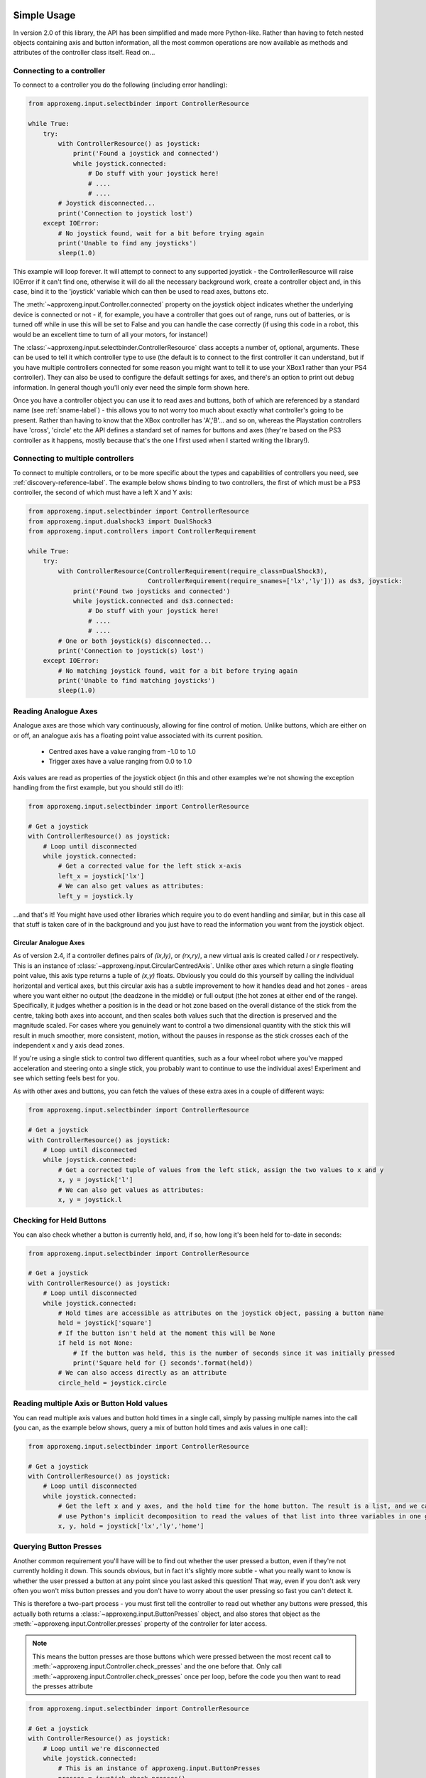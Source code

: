 .. _simple_api:

Simple Usage
------------

In version 2.0 of this library, the API has been simplified and made more Python-like. Rather than having to fetch
nested objects containing axis and button information, all the most common operations are now available as methods and
attributes of the controller class itself. Read on...

Connecting to a controller
**************************

To connect to a controller you do the following (including error handling):

.. code-block:: python

    from approxeng.input.selectbinder import ControllerResource

    while True:
        try:
            with ControllerResource() as joystick:
                print('Found a joystick and connected')
                while joystick.connected:
                    # Do stuff with your joystick here!
                    # ....
                    # ....
            # Joystick disconnected...
            print('Connection to joystick lost')
        except IOError:
            # No joystick found, wait for a bit before trying again
            print('Unable to find any joysticks')
            sleep(1.0)


This example will loop forever. It will attempt to connect to any supported joystick - the ControllerResource will raise
IOError if it can't find one, otherwise it will do all the necessary background work, create a controller object and, in
this case, bind it to the 'joystick' variable which can then be used to read axes, buttons etc.

The :meth:`~approxeng.input.Controller.connected` property on the joystick object indicates whether the underlying
device is connected or not - if, for example, you have a controller that goes out of range, runs out of batteries, or is
turned off while in use this will be set to False and you can handle the case correctly (if using this code in a robot,
this would be an excellent time to turn of all your motors, for instance!)

The :class:`~approxeng.input.selectbinder.ControllerResource` class accepts a number of, optional, arguments. These can be
used to tell it which controller type to use (the default is to connect to the first controller it can understand, but
if you have multiple controllers connected for some reason you might want to tell it to use your XBox1 rather than your
PS4 controller). They can also be used to configure the default settings for axes, and there's an option to print out
debug information. In general though you'll only ever need the simple form shown here.

Once you have a controller object you can use it to read axes and buttons, both of which are referenced by a standard
name (see  :ref:`sname-label`) - this allows you to not worry too much about exactly what controller's going to be
present. Rather than having to know that the XBox controller has 'A','B'... and so on, whereas the Playstation
controllers have 'cross', 'circle' etc the API defines a standard set of names for buttons and axes (they're based on
the PS3 controller as it happens, mostly because that's the one I first used when I started writing the library!).

Connecting to multiple controllers
**********************************

To connect to multiple controllers, or to be more specific about the types and capabilities of controllers you need,
see :ref:`discovery-reference-label`. The example below shows binding to two controllers, the first of which must be
a PS3 controller, the second of which must have a left X and Y axis:

.. code-block:: python

    from approxeng.input.selectbinder import ControllerResource
    from approxeng.input.dualshock3 import DualShock3
    from approxeng.input.controllers import ControllerRequirement

    while True:
        try:
            with ControllerResource(ControllerRequirement(require_class=DualShock3),
                                    ControllerRequirement(require_snames=['lx','ly'])) as ds3, joystick:
                print('Found two joysticks and connected')
                while joystick.connected and ds3.connected:
                    # Do stuff with your joystick here!
                    # ....
                    # ....
            # One or both joystick(s) disconnected...
            print('Connection to joystick(s) lost')
        except IOError:
            # No matching joystick found, wait for a bit before trying again
            print('Unable to find matching joysticks')
            sleep(1.0)

Reading Analogue Axes
*********************

Analogue axes are those which vary continuously, allowing for fine control of motion. Unlike buttons, which are either
on or off, an analogue axis has a floating point value associated with its current position.

    * Centred axes have a value ranging from -1.0 to 1.0
    * Trigger axes have a value ranging from 0.0 to 1.0

Axis values are read as properties of the joystick object (in this and other examples we're not showing the exception
handling from the first example, but you should still do it!):

.. code-block:: python

    from approxeng.input.selectbinder import ControllerResource

    # Get a joystick
    with ControllerResource() as joystick:
        # Loop until disconnected
        while joystick.connected:
            # Get a corrected value for the left stick x-axis
            left_x = joystick['lx']
            # We can also get values as attributes:
            left_y = joystick.ly


...and that's it! You might have used other libraries which require you to do event handling and similar, but in this
case all that stuff is taken care of in the background and you just have to read the information you want from the
joystick object.

Circular Analogue Axes
======================

As of version 2.4, if a controller defines pairs of `(lx,ly)`, or `(rx,ry)`, a new virtual axis is created called `l` or
`r` respectively. This is an instance of :class:`~approxeng.input.CircularCentredAxis`. Unlike other axes which return
a single floating point value, this axis type returns a tuple of `(x,y)` floats. Obviously you could do this yourself
by calling the individual horizontal and vertical axes, but this circular axis has a subtle improvement to how it
handles dead and hot zones - areas where you want either no output (the deadzone in the middle) or full output (the hot
zones at either end of the range). Specifically, it judges whether a position is in the dead or hot zone based on the
overall distance of the stick from the centre, taking both axes into account, and then scales both values such that the
direction is preserved and the magnitude scaled. For cases where you genuinely want to control a two dimensional
quantity with the stick this will result in much smoother, more consistent, motion, without the pauses in response as
the stick crosses each of the independent x and y axis dead zones.

If you're using a single stick to control two different quantities, such as a four wheel robot where you've mapped
acceleration and steering onto a single stick, you probably want to continue to use the individual axes! Experiment and
see which setting feels best for you.

As with other axes and buttons, you can fetch the values of these extra axes in a couple of different ways:

.. code-block:: python

    from approxeng.input.selectbinder import ControllerResource

    # Get a joystick
    with ControllerResource() as joystick:
        # Loop until disconnected
        while joystick.connected:
            # Get a corrected tuple of values from the left stick, assign the two values to x and y
            x, y = joystick['l']
            # We can also get values as attributes:
            x, y = joystick.l



Checking for Held Buttons
*************************

You can also check whether a button is currently held, and, if so, how long it's been held for to-date in seconds:

.. code-block:: python

    from approxeng.input.selectbinder import ControllerResource

    # Get a joystick
    with ControllerResource() as joystick:
        # Loop until disconnected
        while joystick.connected:
            # Hold times are accessible as attributes on the joystick object, passing a button name
            held = joystick['square']
            # If the button isn't held at the moment this will be None
            if held is not None:
                # If the button was held, this is the number of seconds since it was initially pressed
                print('Square held for {} seconds'.format(held))
            # We can also access directly as an attribute
            circle_held = joystick.circle


Reading multiple Axis or Button Hold values
*******************************************

You can read multiple axis values and button hold times in a single call, simply by passing multiple names into the
call (you can, as the example below shows, query a mix of button hold times and axis values in one call):

.. code-block:: python

    from approxeng.input.selectbinder import ControllerResource

    # Get a joystick
    with ControllerResource() as joystick:
        # Loop until disconnected
        while joystick.connected:
            # Get the left x and y axes, and the hold time for the home button. The result is a list, and we can
            # use Python's implicit decomposition to read the values of that list into three variables in one go:
            x, y, hold = joystick['lx','ly','home']


.. _poll-presses-label:

Querying Button Presses
***********************

Another common requirement you'll have will be to find out whether the user pressed a button, even if they're not
currently holding it down. This sounds obvious, but in fact it's slightly more subtle - what you really want to know is
whether the user pressed a button at any point since you last asked this question! That way, even if you don't ask very
often you won't miss button presses and you don't have to worry about the user pressing so fast you can't detect it.

This is therefore a two-part process - you must first tell the controller to read out whether any buttons were pressed,
this actually both returns a :class:`~approxeng.input.ButtonPresses` object, and also stores that object as the :meth:`~approxeng.input.Controller.presses`
property of the controller for later access.

.. note::

    This means the button presses are those buttons which were pressed between the most recent call to :meth:`~approxeng.input.Controller.check_presses`
    and the one before that. Only call :meth:`~approxeng.input.Controller.check_presses` once per loop, before the code you then want to read the presses
    attribute

.. code-block:: python

    from approxeng.input.selectbinder import ControllerResource

    # Get a joystick
    with ControllerResource() as joystick:
        # Loop until we're disconnected
        while joystick.connected:
            # This is an instance of approxeng.input.ButtonPresses
            presses = joystick.check_presses()
            if presses['square']
                print('SQUARE pressed since last check')
            # We can also use attributes directly, and get at the presses object from the controller:
            if joystick.presses.circle:
                print('CIRCLE pressed since last check')
            # Or we can use the 'x in y' syntax:
            if 'triangle' in presses:
                print('TRIANGLE pressed since last check')

            # If we had any presses, print the list of pressed buttons by standard name
            if joystick.has_presses:
                print(joystick.presses)


.. _sname-label:

Standard Names
--------------

All the controllers supported by this library are fairly similar - they have two analogue joysticks, a bunch of buttons,
some triggers etc. It would be helpful therefore to be able to make use of one controller type but make it as easy as
possible to use others without substantial code changes in your own code.

To do this the library assigns a standard name, or `sname` to each button and axis on every controller. These are based
loosely on the buttons found on a PS3 controller, at the cost of minor confusion for the XBox users (where, for example,
the `X` button is referred to by the name `square`). As long as you use controls which are common to all three
controllers you should be able to transparently make use of whichever of them is available at the time. You can also
choose to make use of facilities which are only available on specific hardware (such as the analogue triggers on the PS4
and XBoxOne controllers) but you should bear in mind that this will preclude use of a less well equipped controller. Up
to you.

A look at the source for each of the controller subclasses should make it obvious what names are available, but the
standard ones are as follows:

Button Names
************

=============  =============  ===============  =============  =============  ===========  ============
Standard name  PS3            PS4              XBoxOne        Rock Candy     Steam        Wii Pro
-------------  -------------  ---------------  -------------  -------------  -----------  ------------
square         Square         Square           X              4 Dot          X            Y
triangle       Triangle       Triangle         Y              3 Dot          Y            X
circle         Circle         Circle           B              6 Dot          B            A
cross          Cross          Cross            A              5 Dot          A            B
ls             Left Stick     Left Stick       Left Stick     Left Stick     Left Stick   Left Stick
rs             Right Stick    Right Stick      Right Stick    Right Stick    Right Stick  Right Stick
select         Select         Share            View           Select         Left Arrow   Select
start          Start          Options          Menu           Start          Right Arrow  Start
home           PS             PS               XBox           Home           Steam        Home
dleft          DPad Left      DPad Left        DPad Left      DPad Left      DPad Left    DPad Left
dup            DPad Up        DPad Up          DPad Up        DPad Up        DPad Up      DPad Up
dright         DPad Right     DPad Right       DPad Right     DPad Right     DPad Right   DPad Right
ddown          DPad Down      DPad Down        Dpad Down      DPad Down      DPad Down    DPad Down
l1             L1 Trigger     L1 Trigger       LB Trigger     L1 Trigger     LB           L
l2             L2 Trigger     L2 Trigger       LT Trigger     L2 Trigger     ---          LZ
r1             R1 Trigger     R1 Trigger       RB Trigger     R1 Trigger     RB           R
r2             R2 Trigger     R2 Trigger       RT Trigger     R2 Trigger     ---          RZ
ps4_pad        ---            Trackpad         ---            ---            ---          ---
=============  =============  ===============  =============  =============  ===========  ============

...and some more, because we now have too many controllers to fit on one table!

=============  ===========
Standard name  PiHut
-------------  -----------
square         Square
triangle       Triangle
circle         Circle
cross          Cross
ls             Left Stick
rs             Right Stick
select         Select
start          Start
home           Analog
dleft          DPad Left
dup            DPad Up
dright         DPad Right
ddown          DPad Down
l1             L1 Trigger
l2             L2 Trigger
r1             R1 Trigger
r2             R2 Trigger
ps4_pad        ---
=============  ===========

.. note::

    The PiHut controller has a `turbo` button which isn't currently mapped to any button in the API.

.. note::

    The lack of `l2` and `r2` for the Steam controller is because these buttons don't appear as buttons in the
    event stream.

.. note::

    The DualShock4 trackpad now (as of 2.1.0) works as both a button when pressed, and a pair of absolute axes `tx`
    and `ty` representing a single touch point. While the controller supports a pair of touches, the library doesn't!
    The touch coordinates range from -1.0 to 1.0, with positive to the right and forwards when holding the controller.

.. note::

    Yes, the Wii Remote Pro buttons really are that way around. Although it has the same buttons as an XBox controller
    they're in different locations. The standard names are set to prioritise location (and therefore kinetic memory)
    so, for example, the `X` button on the Wii Remote Pro is in the same place as the triangle button on the PS3 and PS4
    so we call it `triangle`, whereas the XBox controller has a `Y` button there instead.

Axis Names
**********

.. note::

    With a new kernel (4.13 upwards, tested with 4.15) the Sony controllers expose their motion events in a way we can
    handle, so I've added pitch and roll for both controllers, and yaw rate for the DS4. There is no absolute yaw value
    available, you'd have to calculate this from the rates (tricky to do with any accuracy). Roll is positive clockwise
    when holding the controller, pitch is positive aiming the front of the controller towards the ceiling. Available
    in 2.1.0 of this library onwards.

=============  =============  ===============  =============  ==========  =============  ==========
Standard name  PS3            PS4              XBoxOne        Rock Candy  Steam          Wii Pro
-------------  -------------  ---------------  -------------  ----------  -------------  ----------
lx             Left X         Left X           Left X         Left X      Left X         Left X
ly             Left Y         Left Y           Left Y         Left Y      Left Y         Left Y
rx             Right X        Right X          Right X        Right X     Right X        Right X
ry             Right Y        Right Y          Right Y        Right Y     Right Y        Right Y
lt             L2 Trigger     L2 Trigger       LT Trigger     ---         Left Trigger   ---
rt             R2 Trigger     R2 Trigger       RT Trigger     ---         Right Trigger  ---
tx             ---            Touch X          ---            ---         ---            ---
ty             ---            Touch Y          ---            ---         ---            ---
pitch          Motion         Motion           ---            ---         ---            ---
roll           Motion         Motion           ---            ---         ---            ---
yaw_rate       ---            Motion           ---            ---         ---            ---
=============  =============  ===============  =============  ==========  =============  ==========

=============  =========  =========
Standard name  PiHut      SF30 Pro
-------------  ---------  ---------
lx             Left X     Left X
ly             Left Y     Left Y
rx             Right X    Right X
ry             Right Y    Right Y
lt             L Trigger  L Trigger
rt             R Trigger  R Trigger
tx             ---        ---
ty             ---        ---
pitch          ---        ---
roll           ---        ---
yaw_rate       ---        ---
=============  =========  =========
